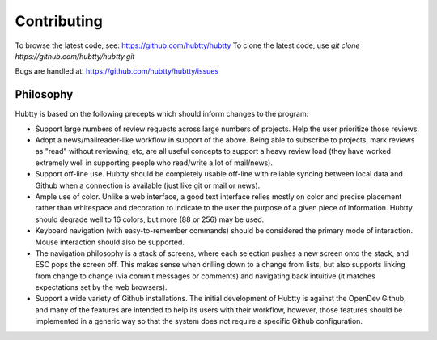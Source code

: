 Contributing
============

To browse the latest code, see: https://github.com/hubtty/hubtty
To clone the latest code, use `git clone https://github.com/hubtty/hubtty.git`

Bugs are handled at: https://github.com/hubtty/hubtty/issues

Philosophy
----------

Hubtty is based on the following precepts which should inform changes
to the program:

* Support large numbers of review requests across large numbers of
  projects.  Help the user prioritize those reviews.

* Adopt a news/mailreader-like workflow in support of the above.
  Being able to subscribe to projects, mark reviews as "read" without
  reviewing, etc, are all useful concepts to support a heavy review
  load (they have worked extremely well in supporting people who
  read/write a lot of mail/news).

* Support off-line use.  Hubtty should be completely usable off-line
  with reliable syncing between local data and Github when a
  connection is available (just like git or mail or news).

* Ample use of color.  Unlike a web interface, a good text interface
  relies mostly on color and precise placement rather than whitespace
  and decoration to indicate to the user the purpose of a given piece
  of information.  Hubtty should degrade well to 16 colors, but more
  (88 or 256) may be used.

* Keyboard navigation (with easy-to-remember commands) should be
  considered the primary mode of interaction.  Mouse interaction
  should also be supported.

* The navigation philosophy is a stack of screens, where each
  selection pushes a new screen onto the stack, and ESC pops the
  screen off.  This makes sense when drilling down to a change from
  lists, but also supports linking from change to change (via commit
  messages or comments) and navigating back intuitive (it matches
  expectations set by the web browsers).

* Support a wide variety of Github installations.  The initial
  development of Hubtty is against the OpenDev Github, and many of the
  features are intended to help its users with their workflow,
  however, those features should be implemented in a generic way so
  that the system does not require a specific Github configuration.
